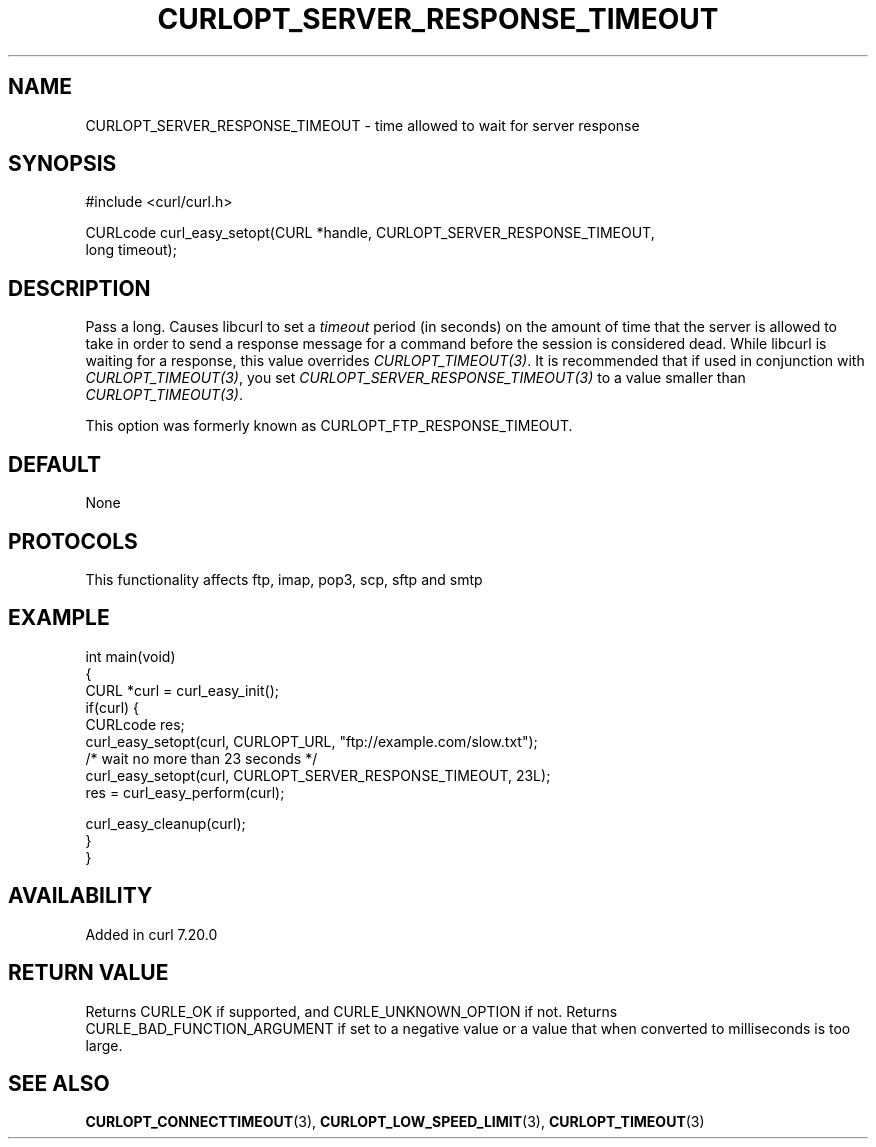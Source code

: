 .\" generated by cd2nroff 0.1 from CURLOPT_SERVER_RESPONSE_TIMEOUT.md
.TH CURLOPT_SERVER_RESPONSE_TIMEOUT 3 "2025-08-30" libcurl
.SH NAME
CURLOPT_SERVER_RESPONSE_TIMEOUT \- time allowed to wait for server response
.SH SYNOPSIS
.nf
#include <curl/curl.h>

CURLcode curl_easy_setopt(CURL *handle, CURLOPT_SERVER_RESPONSE_TIMEOUT,
                          long timeout);
.fi
.SH DESCRIPTION
Pass a long. Causes libcurl to set a \fItimeout\fP period (in seconds) on the
amount of time that the server is allowed to take in order to send a response
message for a command before the session is considered dead. While libcurl is
waiting for a response, this value overrides \fICURLOPT_TIMEOUT(3)\fP. It is
recommended that if used in conjunction with \fICURLOPT_TIMEOUT(3)\fP, you set
\fICURLOPT_SERVER_RESPONSE_TIMEOUT(3)\fP to a value smaller than
\fICURLOPT_TIMEOUT(3)\fP.

This option was formerly known as CURLOPT_FTP_RESPONSE_TIMEOUT.
.SH DEFAULT
None
.SH PROTOCOLS
This functionality affects ftp, imap, pop3, scp, sftp and smtp
.SH EXAMPLE
.nf
int main(void)
{
  CURL *curl = curl_easy_init();
  if(curl) {
    CURLcode res;
    curl_easy_setopt(curl, CURLOPT_URL, "ftp://example.com/slow.txt");
    /* wait no more than 23 seconds */
    curl_easy_setopt(curl, CURLOPT_SERVER_RESPONSE_TIMEOUT, 23L);
    res = curl_easy_perform(curl);

    curl_easy_cleanup(curl);
  }
}
.fi
.SH AVAILABILITY
Added in curl 7.20.0
.SH RETURN VALUE
Returns CURLE_OK if supported, and CURLE_UNKNOWN_OPTION if not. Returns
CURLE_BAD_FUNCTION_ARGUMENT if set to a negative value or a value that when
converted to milliseconds is too large.
.SH SEE ALSO
.BR CURLOPT_CONNECTTIMEOUT (3),
.BR CURLOPT_LOW_SPEED_LIMIT (3),
.BR CURLOPT_TIMEOUT (3)
